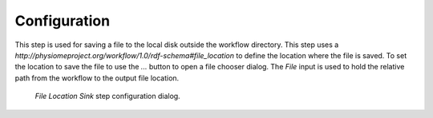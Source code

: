 .. _mcp-file-location-sink-configuration:

Configuration
-------------

This step is used for saving a file to the local disk outside the workflow directory.
This step uses a *http://physiomeproject.org/workflow/1.0/rdf-schema#file_location* to define the location where the file is saved.
To set the location to save the file to use the *...* button to open a file chooser dialog.
The *File* input is used to hold the relative path from the workflow to the output file location.

.. _fig-mcp-file-location-sink-configure-dialog:

.. figure:: _images/step-configuration-dialog.png
   :alt: Step configure dialog

   *File Location Sink* step configuration dialog.
